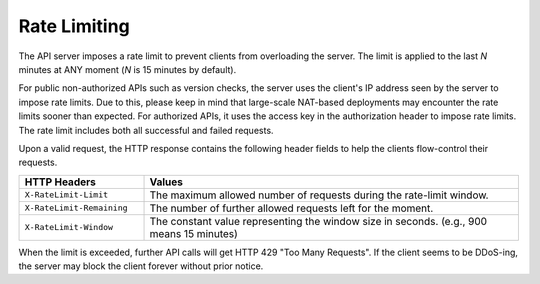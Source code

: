 Rate Limiting
=============

The API server imposes a rate limit to prevent clients from overloading the server.
The limit is applied to the last *N* minutes at ANY moment (*N* is 15 minutes by default).

For public non-authorized APIs such as version checks, the server uses the client's IP address seen by the server to impose rate limits.
Due to this, please keep in mind that large-scale NAT-based deployments may encounter the rate limits sooner than expected.
For authorized APIs, it uses the access key in the authorization header to impose rate limits.
The rate limit includes both all successful and failed requests.

Upon a valid request, the HTTP response contains the following header fields to help the clients flow-control their requests.

.. list-table::
   :widths: 25 75
   :header-rows: 1

   * - HTTP Headers
     - Values
   * - ``X-RateLimit-Limit``
     - The maximum allowed number of requests during the rate-limit window.
   * - ``X-RateLimit-Remaining``
     - The number of further allowed requests left for the moment.
   * - ``X-RateLimit-Window``
     - The constant value representing the window size in seconds.
       (e.g., 900 means 15 minutes)

       .. versionchanged:: v3.20170615

          Deprecated ``X-RateLimit-Reset`` and transitional ``X-Retry-After`` as we have implemented a rolling counter that measures last 15 minutes API call counts at any moment.

When the limit is exceeded, further API calls will get HTTP 429 "Too Many Requests".
If the client seems to be DDoS-ing, the server may block the client forever without prior notice.
